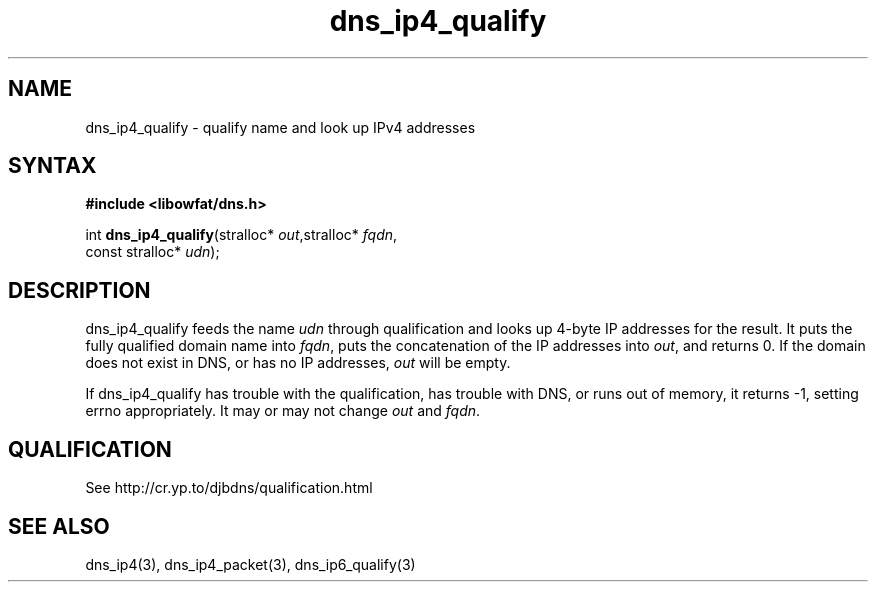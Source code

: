 .TH dns_ip4_qualify 3
.SH NAME
dns_ip4_qualify \- qualify name and look up IPv4 addresses
.SH SYNTAX
.B #include <libowfat/dns.h>

int \fBdns_ip4_qualify\fP(stralloc* \fIout\fR,stralloc* \fIfqdn\fR,
                    const stralloc* \fIudn\fR);
.SH DESCRIPTION
dns_ip4_qualify feeds the name \fIudn\fR through qualification and looks up
4-byte IP addresses for the result. It puts the fully qualified domain name
into \fIfqdn\fR, puts the concatenation of the IP addresses into \fIout\fR, and
returns 0. If the domain does not exist in DNS, or has no IP addresses,
\fIout\fR will be empty.

If dns_ip4_qualify has trouble with the qualification, has trouble with DNS, or
runs out of memory, it returns -1, setting errno appropriately. It may or may
not change \fIout\fR and \fIfqdn\fR.
.SH QUALIFICATION
See http://cr.yp.to/djbdns/qualification.html
.SH "SEE ALSO"
dns_ip4(3), dns_ip4_packet(3), dns_ip6_qualify(3)
